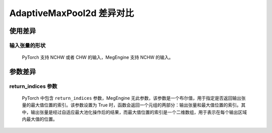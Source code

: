 .. _comparison-adaptive_max_pool2d:

=========================
AdaptiveMaxPool2d 差异对比
=========================

.. panels::

  torch.nn.AdaptiveMaxPool2d
  ^^^^^^^^^^^^^^^^^^^^^^^^^^^

  .. code-block:: python

     torch.nn.AdaptiveMaxPool2d(
        output_size
        return_indices
     )

  更多请查看 :py:class:`torch.nn.AdaptiveMaxPool2d`.

  ---

  megengine.module.AdaptiveMaxPool2d
  ^^^^^^^^^^^^^^^^^^^^^^^^^^^^^^^^^^^

  .. code-block:: python

     megengine.module.AdaptiveMaxPool2d(
         oshp
         ** kwargs

     )

  更多请查看 :py:class:`megengine.module.AdaptiveMaxPool2d`.

使用差异
--------

输入张量的形状
~~~~~~~~~~~~
   PyTorch 支持 NCHW 或者 CHW 的输入，MegEngine 支持 NCHW 的输入。

参数差异
--------

return_indices 参数
~~~~~~~~~~~~~~~~~
   PyTorch 中包含  ``return_indices`` 参数，MegEngine 无此参数，该参数是一个布尔值，用于指定是否返回输出张量的最大值位置的索引。该参数设置为 True 时，函数会返回一个元组的两部分：输出张量和最大值位置的索引。其中，输出张量是经过自适应最大池化操作后的结果，而最大值位置的索引是一个二维数组，用于表示在每个输出区域内最大值的位置。
  

.. code-block::: python

    import megengine 
    import torch 

    # 定义输入张量 
    input_tensor1 = torch.randn(1, 3, 64, 64) 
    input_tensor2 = megengine.random.normal(size=(1,3,64,64))

    # 使用MegEngine的AdaptiveMaxPool2d 
    me_pool = megengine.module.AdaptiveMaxPool2d((32, 32)) 
    me_output = me_pool(input_tensor2.astype(me.float32)) 

    # 使用PyTorch的AdaptiveMaxPool2d 
    torch_pool = torch.nn.AdaptiveMaxPool2d((32, 32)) 
    torch_output = torch_pool(input_tensor1) 

    # 打印输出结果 
    print("MegEngine output:", me_output.numpy()) 
    print("PyTorch output:", torch_output.numpy())
